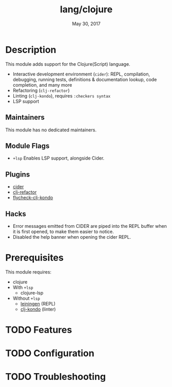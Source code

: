 #+TITLE:   lang/clojure
#+DATE:    May 30, 2017
#+SINCE:   v2.0
#+STARTUP: inlineimages nofold

* Table of Contents :TOC_3:noexport:
- [[#description][Description]]
  - [[#maintainers][Maintainers]]
  - [[#module-flags][Module Flags]]
  - [[#plugins][Plugins]]
  - [[#hacks][Hacks]]
- [[#prerequisites][Prerequisites]]
- [[#features][Features]]
- [[#configuration][Configuration]]
- [[#troubleshooting][Troubleshooting]]

* Description
This module adds support for the Clojure(Script) language.

+ Interactive development environment (~cider~): REPL, compilation, debugging,
  running tests, definitions & documentation lookup, code completion, and many
  more
+ Refactoring (~clj-refactor~)
+ Linting (~clj-kondo~), requires ~:checkers syntax~
+ LSP support

** Maintainers
This module has no dedicated maintainers.

** Module Flags
+ =+lsp= Enables LSP support, alongside Cider.

** Plugins
+ [[https://github.com/clojure-emacs/cider][cider]]
+ [[https://github.com/clojure-emacs/clj-refactor.el][clj-refactor]]
+ [[https://github.com/borkdude/flycheck-clj-kondo][flycheck-clj-kondo]]

** Hacks
+ Error messages emitted from CIDER are piped into the REPL buffer when it is
  first opened, to make them easier to notice.
+ Disabled the help banner when opening the cider REPL.

* Prerequisites
This module requires:

+ clojure
+ With =+lsp=
  + clojure-lsp
+ Without =+lsp=
  + [[https://leiningen.org/][leiningen]] (REPL)
  + [[https://github.com/borkdude/clj-kondo][clj-kondo]] (linter)

* TODO Features
# An in-depth list of features, how to use them, and their dependencies.

* TODO Configuration
# How to configure this module, including common problems and how to address them.

* TODO Troubleshooting
# Common issues and their solution, or places to look for help.
